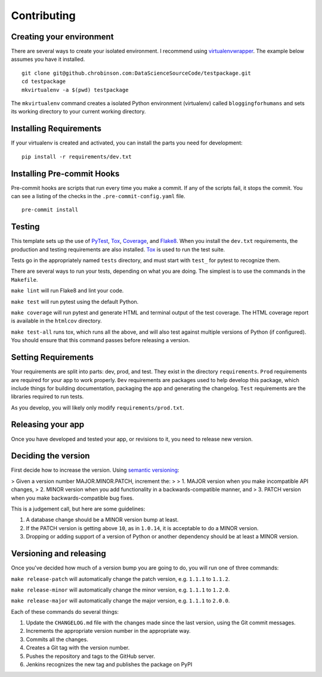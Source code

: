============
Contributing
============

Creating your environment
-------------------------

There are several ways to create your isolated environment. I recommend using virtualenvwrapper_\ . The example below assumes you have it installed.

::

    git clone git@github.chrobinson.com:DataScienceSourceCode/testpackage.git
    cd testpackage
    mkvirtualenv -a $(pwd) testpackage

The ``mkvirtualenv`` command creates a isolated Python environment (virtualenv) called ``bloggingforhumans`` and sets its working directory to your current working directory.

.. _virtualenvwrapper: http://virtualenvwrapper.readthedocs.io/en/latest/

Installing Requirements
-----------------------

If your virtualenv is created and activated, you can install the parts you need for development::

    pip install -r requirements/dev.txt

Installing Pre-commit Hooks
---------------------------

Pre-commit hooks are scripts that run every time you make a commit. If any of the scripts fail, it stops the commit. You can see a listing of the checks in the ``.pre-commit-config.yaml`` file.

::

    pre-commit install


Testing
-------

This template sets up the use of PyTest_, Tox_, Coverage_, and Flake8_. When you install the ``dev.txt`` requirements, the production and testing requirements are also installed. Tox_ is used to run the test suite.

Tests go in the appropriately named ``tests`` directory, and must start with ``test_`` for pytest to recognize them.

There are several ways to run your tests, depending on what you are doing. The simplest is to use the commands in the ``Makefile``\ .

``make lint`` will run Flake8 and lint your code.

``make test`` will run pytest using the default Python.

``make coverage`` will run pytest and generate HTML and terminal output of the test coverage. The HTML coverage report is available in the ``htmlcov`` directory.

``make test-all`` runs tox, which runs all the above, and will also test against multiple versions of Python (if configured). You should ensure that this command passes before releasing a version.

.. _Tox: https://tox.readthedocs.io/en/latest/
.. _Pytest: https://docs.pytest.org/en/latest/
.. _Coverage: https://coverage.readthedocs.io/en/latest/
.. _Flake8: http://flake8.pycqa.org/en/latest/

Setting Requirements
--------------------

Your requirements are split into parts: dev, prod, and test. They exist in the directory ``requirements``\ . ``Prod`` requirements are required for your app to work properly. ``Dev`` requirements are packages used to help develop this package, which include things for building documentation, packaging the app and generating the changelog. ``Test`` requirements are the libraries required to run tests.

As you develop, you will likely only modify ``requirements/prod.txt``\ .


Releasing your app
------------------

Once you have developed and tested your app, or revisions to it, you need to release new version.

Deciding the version
--------------------

First decide how to increase the version. Using `semantic versioning`_:

> Given a version number MAJOR.MINOR.PATCH, increment the:
>
> 1. MAJOR version when you make incompatible API changes,
> 2. MINOR version when you add functionality in a backwards-compatible manner, and
> 3. PATCH version when you make backwards-compatible bug fixes.

This is a judgement call, but here are some guidelines:

1. A database change should be a MINOR version bump at least.
2. If the PATCH version is getting above ``10``\ , as in ``1.0.14``\ , it is acceptable to do a MINOR version.
3. Dropping or adding support of a version of Python or another dependency should be at least a MINOR version.

.. _semantic versioning: https://semver.org/

Versioning and releasing
------------------------

Once you've decided how much of a version bump you are going to do, you will run one of three commands:

``make release-patch`` will automatically change the patch version, e.g. ``1.1.1`` to ``1.1.2``\ .

``make release-minor`` will automatically change the minor version, e.g. ``1.1.1`` to ``1.2.0``\ .

``make release-major`` will automatically change the major version, e.g. ``1.1.1`` to ``2.0.0``\ .

Each of these commands do several things:

1. Update the ``CHANGELOG.md`` file with the changes made since the last version, using the Git commit messages.
2. Increments the appropriate version number in the appropriate way.
3. Commits all the changes.
4. Creates a Git tag with the version number.
5. Pushes the repository and tags to the GitHub server.
6. Jenkins recognizes the new tag and publishes the package on PyPI
